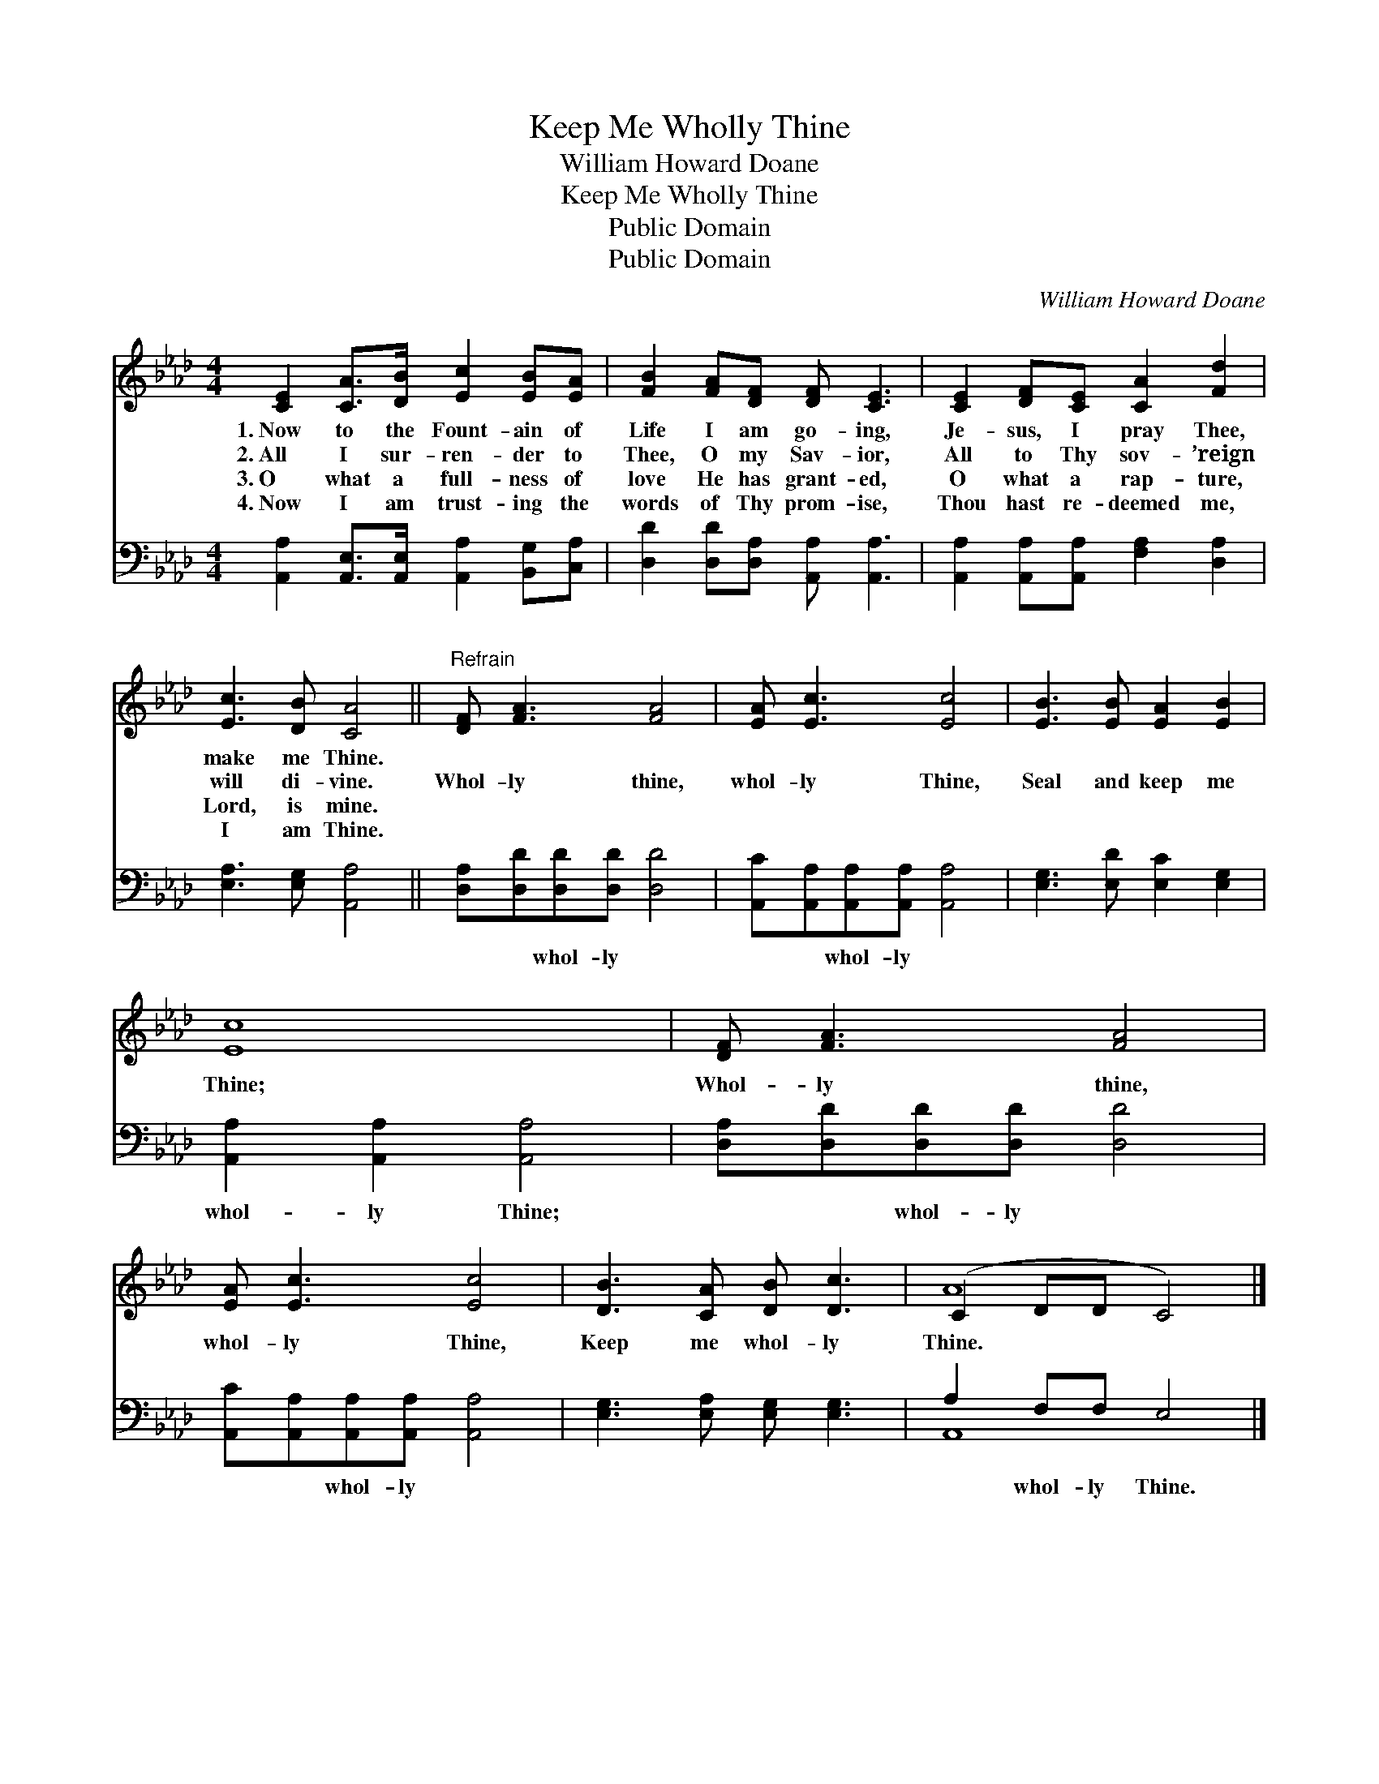 X:1
T:Keep Me Wholly Thine
T:William Howard Doane
T:Keep Me Wholly Thine
T:Public Domain
T:Public Domain
C:William Howard Doane
Z:Public Domain
%%score ( 1 2 ) ( 3 4 )
L:1/8
M:4/4
K:Ab
V:1 treble 
V:2 treble 
V:3 bass 
V:4 bass 
V:1
 [CE]2 [CA]>[DB] [Ec]2 [EB][EA] | [FB]2 [FA][DF] [DF] [CE]3 | [CE]2 [DF][CE] [CA]2 [Fd]2 | %3
w: 1.~Now to the Fount- ain of|Life I am go- ing,|Je- sus, I pray Thee,|
w: 2.~All I sur- ren- der to|Thee, O my Sav- ior,|All to Thy sov- ’reign|
w: 3.~O what a full- ness of|love He has grant- ed,|O what a rap- ture,|
w: 4.~Now I am trust- ing the|words of Thy prom- ise,|Thou hast re- deemed me,|
 [Ec]3 [DB] [CA]4 ||"^Refrain" [DF] [FA]3 [FA]4 | [EA] [Ec]3 [Ec]4 | [EB]3 [EB] [EA]2 [EB]2 | %7
w: make me Thine.||||
w: will di- vine.|Whol- ly thine,|whol- ly Thine,|Seal and keep me|
w: Lord, is mine.||||
w: I am Thine.||||
 [Ec]8 | [DF] [FA]3 [FA]4 | [EA] [Ec]3 [Ec]4 | [DB]3 [CA] [DB] [Dc]3 | (C2 DD C4) |] %12
w: |||||
w: Thine;|Whol- ly thine,|whol- ly Thine,|Keep me whol- ly|Thine. * * *|
w: |||||
w: |||||
V:2
 x8 | x8 | x8 | x8 || x8 | x8 | x8 | x8 | x8 | x8 | x8 | A8 |] %12
V:3
 [A,,A,]2 [A,,E,]>[A,,E,] [A,,A,]2 [B,,G,][C,A,] | [D,D]2 [D,D][D,A,] [A,,A,] [A,,A,]3 | %2
w: ~ ~ ~ ~ ~ ~|~ ~ ~ ~ ~|
 [A,,A,]2 [A,,A,][A,,A,] [F,A,]2 [D,A,]2 | [E,A,]3 [E,G,] [A,,A,]4 || %4
w: ~ ~ ~ ~ ~|~ ~ ~|
 [D,A,][D,D][D,D][D,D] [D,D]4 | [A,,C][A,,A,][A,,A,][A,,A,] [A,,A,]4 | %6
w: ~ ~ whol- ly ~|~ ~ whol- ly ~|
 [E,G,]3 [E,D] [E,C]2 [E,G,]2 | [A,,A,]2 [A,,A,]2 [A,,A,]4 | [D,A,][D,D][D,D][D,D] [D,D]4 | %9
w: ~ ~ ~ ~|whol- ly Thine;|~ ~ whol- ly ~|
 [A,,C][A,,A,][A,,A,][A,,A,] [A,,A,]4 | [E,G,]3 [E,A,] [E,G,] [E,G,]3 | A,2 F,F, E,4 |] %12
w: ~ ~ whol- ly ~|~ ~ ~ ~|~ whol- ly Thine.|
V:4
 x8 | x8 | x8 | x8 || x8 | x8 | x8 | x8 | x8 | x8 | x8 | A,,8 |] %12

